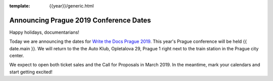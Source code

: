 :template: {{year}}/generic.html

.. post:: December 20, 2018
   :tags: prague-2019

Announcing Prague 2019 Conference Dates
=======================================

Happy holidays, documentarians!

Today we are announcing the dates for `Write the Docs Prague 2019 <https://www.writethedocs.org/conf/prague/2019/>`_.
This year's Prague conference will be held {{ date.main }}.
We will return to the the Auto Klub, Opletalova 29, Prague 1 right next to the train station in the Prague city center.

We expect to open both ticket sales and the Call for Proposals in March 2019.
In the meantime, mark your calendars and start getting excited!

